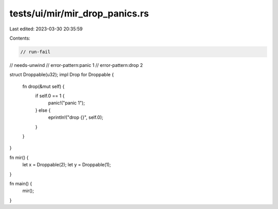 tests/ui/mir/mir_drop_panics.rs
===============================

Last edited: 2023-03-30 20:35:59

Contents:

.. code-block:: rs

    // run-fail
// needs-unwind
// error-pattern:panic 1
// error-pattern:drop 2

struct Droppable(u32);
impl Drop for Droppable {
    fn drop(&mut self) {
        if self.0 == 1 {
            panic!("panic 1");
        } else {
            eprintln!("drop {}", self.0);
        }
    }
}

fn mir() {
    let x = Droppable(2);
    let y = Droppable(1);
}

fn main() {
    mir();
}


